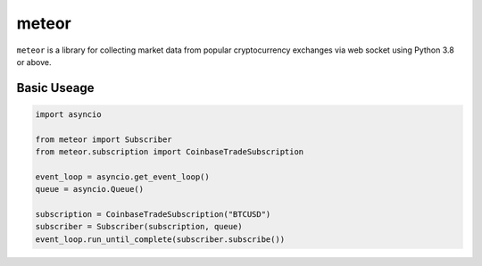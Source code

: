 meteor
======

``meteor`` is a library for collecting market data from popular cryptocurrency exchanges via web socket using Python 3.8 or above.

Basic Useage
------------

.. code-block:: python

    import asyncio

    from meteor import Subscriber
    from meteor.subscription import CoinbaseTradeSubscription

    event_loop = asyncio.get_event_loop()
    queue = asyncio.Queue()

    subscription = CoinbaseTradeSubscription("BTCUSD")
    subscriber = Subscriber(subscription, queue)
    event_loop.run_until_complete(subscriber.subscribe())

